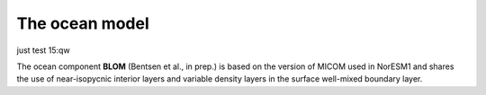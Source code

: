 .. _ocn_model:

The ocean model
=====================

just test 15:qw

The ocean component **BLOM** (Bentsen et al., in prep.) is based on the version of MICOM used in NorESM1 and shares the use of near-isopycnic interior layers and variable density layers in the surface well-mixed boundary layer.
